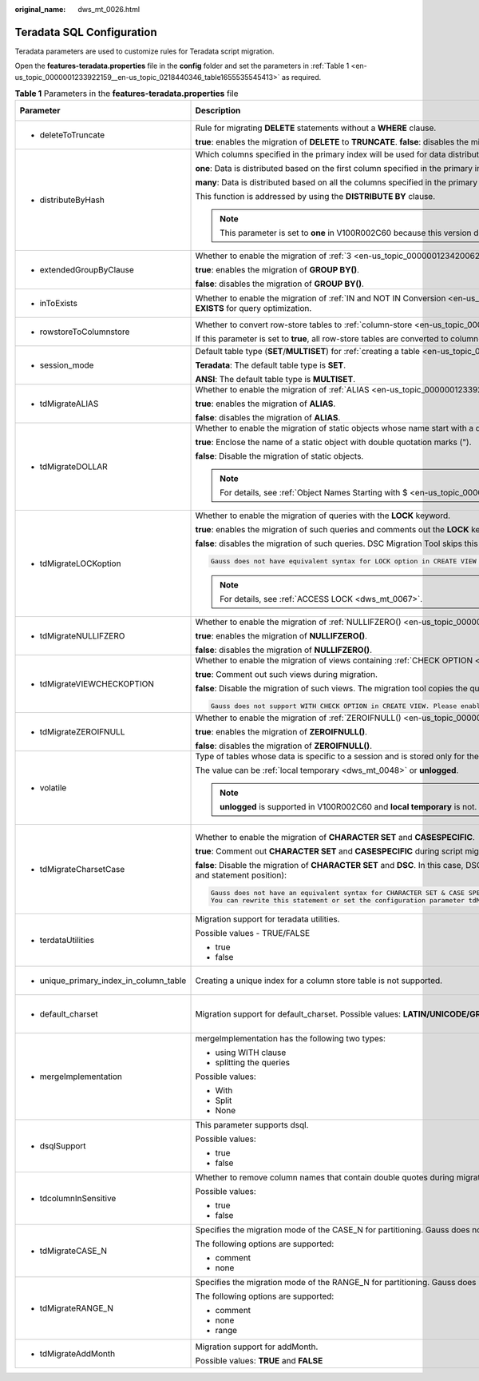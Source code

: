 :original_name: dws_mt_0026.html

.. _dws_mt_0026:

Teradata SQL Configuration
==========================

Teradata parameters are used to customize rules for Teradata script migration.

Open the **features-teradata.properties** file in the **config** folder and set the parameters in :ref:`Table 1 <en-us_topic_0000001233922159__en-us_topic_0218440346_table1655535545413>` as required.

.. _en-us_topic_0000001233922159__en-us_topic_0218440346_table1655535545413:

.. table:: **Table 1** Parameters in the **features-teradata.properties** file

   +---------------------------------------------------------------------------------+---------------------------------------------------------------------------------------------------------------------------------------------------------------------------------------------------------------------------------------+--------------------+-----------------+-----------------------------------------------------------------------------------------------------+
   | Parameter                                                                       | Description                                                                                                                                                                                                                           | Value Range        | Default Value   | Example                                                                                             |
   +=================================================================================+=======================================================================================================================================================================================================================================+====================+=================+=====================================================================================================+
   | -  .. _en-us_topic_0000001233922159__en-us_topic_0218440346_li2884123118322:    | Rule for migrating **DELETE** statements without a **WHERE** clause.                                                                                                                                                                  | -  true            | false           | deleteToTruncate=true                                                                               |
   |                                                                                 |                                                                                                                                                                                                                                       | -  false           |                 |                                                                                                     |
   |    deleteToTruncate                                                             | **true**: enables the migration of **DELETE** to **TRUNCATE**. **false**: disables the migration of **DELETE** to **TRUNCATE**.                                                                                                       |                    |                 |                                                                                                     |
   +---------------------------------------------------------------------------------+---------------------------------------------------------------------------------------------------------------------------------------------------------------------------------------------------------------------------------------+--------------------+-----------------+-----------------------------------------------------------------------------------------------------+
   | -  .. _en-us_topic_0000001233922159__en-us_topic_0218440346_li20873348324:      | Which columns specified in the primary index will be used for data distribution across nodes in the cluster.                                                                                                                          | -  one             | many            | distributeByHash                                                                                    |
   |                                                                                 |                                                                                                                                                                                                                                       | -  many            |                 |                                                                                                     |
   |    distributeByHash                                                             | **one**: Data is distributed based on the first column specified in the primary index.                                                                                                                                                |                    |                 | =many                                                                                               |
   |                                                                                 |                                                                                                                                                                                                                                       |                    |                 |                                                                                                     |
   |                                                                                 | **many**: Data is distributed based on all the columns specified in the primary index.                                                                                                                                                |                    |                 |                                                                                                     |
   |                                                                                 |                                                                                                                                                                                                                                       |                    |                 |                                                                                                     |
   |                                                                                 | This function is addressed by using the **DISTRIBUTE BY** clause.                                                                                                                                                                     |                    |                 |                                                                                                     |
   |                                                                                 |                                                                                                                                                                                                                                       |                    |                 |                                                                                                     |
   |                                                                                 | .. note::                                                                                                                                                                                                                             |                    |                 |                                                                                                     |
   |                                                                                 |                                                                                                                                                                                                                                       |                    |                 |                                                                                                     |
   |                                                                                 |    This parameter is set to **one** in V100R002C60 because this version does not support multiple columns in the **DISTRIBUTE BY** clause.                                                                                            |                    |                 |                                                                                                     |
   +---------------------------------------------------------------------------------+---------------------------------------------------------------------------------------------------------------------------------------------------------------------------------------------------------------------------------------+--------------------+-----------------+-----------------------------------------------------------------------------------------------------+
   | -  .. _en-us_topic_0000001233922159__en-us_topic_0218440346_li133691937183210:  | Whether to enable the migration of :ref:`3 <en-us_topic_0000001234200625__en-us_topic_0238518363_en-us_topic_0237362323_li0503163844512>` (grouping sets/cube/rollup).                                                                | -  true            | false           | extendedGroupByClause=false                                                                         |
   |                                                                                 |                                                                                                                                                                                                                                       | -  false           |                 |                                                                                                     |
   |    extendedGroupByClause                                                        | **true**: enables the migration of **GROUP BY()**.                                                                                                                                                                                    |                    |                 |                                                                                                     |
   |                                                                                 |                                                                                                                                                                                                                                       |                    |                 |                                                                                                     |
   |                                                                                 | **false**: disables the migration of **GROUP BY()**.                                                                                                                                                                                  |                    |                 |                                                                                                     |
   +---------------------------------------------------------------------------------+---------------------------------------------------------------------------------------------------------------------------------------------------------------------------------------------------------------------------------------+--------------------+-----------------+-----------------------------------------------------------------------------------------------------+
   | -  .. _en-us_topic_0000001233922159__en-us_topic_0218440346_li9993144993210:    | Whether to enable the migration of :ref:`IN and NOT IN Conversion <en-us_topic_0000001234200637__en-us_topic_0238518365_en-us_topic_0237362248_section102601577415>` to **EXISTS/NOT EXISTS** for query optimization.                 | -  true            | false           | inToExists=false                                                                                    |
   |                                                                                 |                                                                                                                                                                                                                                       | -  false           |                 |                                                                                                     |
   |    inToExists                                                                   |                                                                                                                                                                                                                                       |                    |                 |                                                                                                     |
   +---------------------------------------------------------------------------------+---------------------------------------------------------------------------------------------------------------------------------------------------------------------------------------------------------------------------------------+--------------------+-----------------+-----------------------------------------------------------------------------------------------------+
   | -  .. _en-us_topic_0000001233922159__en-us_topic_0218440346_li1639915513325:    | Whether to convert row-store tables to :ref:`column-store <en-us_topic_0000001188362598__en-us_topic_0238518354_en-us_topic_0237362205_section07421933153219>` tables.                                                                | -  true            | false           | rowstoreToColumnstore=false                                                                         |
   |                                                                                 |                                                                                                                                                                                                                                       | -  false           |                 |                                                                                                     |
   |    rowstoreToColumnstore                                                        | If this parameter is set to **true**, all row-store tables are converted to column-store tables during script migration.                                                                                                              |                    |                 |                                                                                                     |
   +---------------------------------------------------------------------------------+---------------------------------------------------------------------------------------------------------------------------------------------------------------------------------------------------------------------------------------+--------------------+-----------------+-----------------------------------------------------------------------------------------------------+
   | -  .. _en-us_topic_0000001233922159__en-us_topic_0218440346_li9493135323214:    | Default table type (**SET**/**MULTISET**) for :ref:`creating a table <en-us_topic_0000001188362598__en-us_topic_0238518354_en-us_topic_0237362205_section422135632511>`.                                                              | -  Teradata        | Teradata        | session_mode=ANSI                                                                                   |
   |                                                                                 |                                                                                                                                                                                                                                       | -  ANSI            |                 |                                                                                                     |
   |    session_mode                                                                 | **Teradata**: The default table type is **SET**.                                                                                                                                                                                      |                    |                 |                                                                                                     |
   |                                                                                 |                                                                                                                                                                                                                                       |                    |                 |                                                                                                     |
   |                                                                                 | **ANSI**: The default table type is **MULTISET**.                                                                                                                                                                                     |                    |                 |                                                                                                     |
   +---------------------------------------------------------------------------------+---------------------------------------------------------------------------------------------------------------------------------------------------------------------------------------------------------------------------------------+--------------------+-----------------+-----------------------------------------------------------------------------------------------------+
   | -  .. _en-us_topic_0000001233922159__en-us_topic_0218440346_li1163915119179:    | Whether to enable the migration of :ref:`ALIAS <en-us_topic_0000001233922185__en-us_topic_0238518364_en-us_topic_0237362468_section1723919563310>`.                                                                                   | -  true            | false           | tdMigrateALIAS=true                                                                                 |
   |                                                                                 |                                                                                                                                                                                                                                       | -  false           |                 |                                                                                                     |
   |    tdMigrateALIAS                                                               | **true**: enables the migration of **ALIAS**.                                                                                                                                                                                         |                    |                 |                                                                                                     |
   |                                                                                 |                                                                                                                                                                                                                                       |                    |                 |                                                                                                     |
   |                                                                                 | **false**: disables the migration of **ALIAS**.                                                                                                                                                                                       |                    |                 |                                                                                                     |
   +---------------------------------------------------------------------------------+---------------------------------------------------------------------------------------------------------------------------------------------------------------------------------------------------------------------------------------+--------------------+-----------------+-----------------------------------------------------------------------------------------------------+
   | -  .. _en-us_topic_0000001233922159__en-us_topic_0218440346_li4899115763212:    | Whether to enable the migration of static objects whose name start with a dollar sign ($). This parameter is not applicable to dynamic objects, in format of ${}.                                                                     | -  true            | true            | tdMigrateDOLLAR=true                                                                                |
   |                                                                                 |                                                                                                                                                                                                                                       | -  false           |                 |                                                                                                     |
   |    tdMigrateDOLLAR                                                              | **true**: Enclose the name of a static object with double quotation marks (").                                                                                                                                                        |                    |                 |                                                                                                     |
   |                                                                                 |                                                                                                                                                                                                                                       |                    |                 |                                                                                                     |
   |                                                                                 | **false**: Disable the migration of static objects.                                                                                                                                                                                   |                    |                 |                                                                                                     |
   |                                                                                 |                                                                                                                                                                                                                                       |                    |                 |                                                                                                     |
   |                                                                                 | .. note::                                                                                                                                                                                                                             |                    |                 |                                                                                                     |
   |                                                                                 |                                                                                                                                                                                                                                       |                    |                 |                                                                                                     |
   |                                                                                 |    For details, see :ref:`Object Names Starting with $ <en-us_topic_0000001233922185__en-us_topic_0238518364_en-us_topic_0237362468_section102601577415>`.                                                                            |                    |                 |                                                                                                     |
   +---------------------------------------------------------------------------------+---------------------------------------------------------------------------------------------------------------------------------------------------------------------------------------------------------------------------------------+--------------------+-----------------+-----------------------------------------------------------------------------------------------------+
   | -  .. _en-us_topic_0000001233922159__en-us_topic_0218440346_li18084318118:      | Whether to enable the migration of queries with the **LOCK** keyword.                                                                                                                                                                 | -  true            | false           | tdMigrateLOCKoption=true                                                                            |
   |                                                                                 |                                                                                                                                                                                                                                       | -  false           |                 |                                                                                                     |
   |    tdMigrateLOCKoption                                                          | **true**: enables the migration of such queries and comments out the **LOCK** keyword.                                                                                                                                                |                    |                 |                                                                                                     |
   |                                                                                 |                                                                                                                                                                                                                                       |                    |                 |                                                                                                     |
   |                                                                                 | **false**: disables the migration of such queries. DSC Migration Tool skips this query and logs the following information:                                                                                                            |                    |                 |                                                                                                     |
   |                                                                                 |                                                                                                                                                                                                                                       |                    |                 |                                                                                                     |
   |                                                                                 | .. code-block::                                                                                                                                                                                                                       |                    |                 |                                                                                                     |
   |                                                                                 |                                                                                                                                                                                                                                       |                    |                 |                                                                                                     |
   |                                                                                 |    Gauss does not have equivalent syntax for LOCK option in CREATE VIEW and INSERT statement. Please enable the config_param tdMigrateLockOption to comment the LOCK syntax in the statement.                                         |                    |                 |                                                                                                     |
   |                                                                                 |                                                                                                                                                                                                                                       |                    |                 |                                                                                                     |
   |                                                                                 | .. note::                                                                                                                                                                                                                             |                    |                 |                                                                                                     |
   |                                                                                 |                                                                                                                                                                                                                                       |                    |                 |                                                                                                     |
   |                                                                                 |    For details, see :ref:`ACCESS LOCK <dws_mt_0067>`.                                                                                                                                                                                 |                    |                 |                                                                                                     |
   +---------------------------------------------------------------------------------+---------------------------------------------------------------------------------------------------------------------------------------------------------------------------------------------------------------------------------------+--------------------+-----------------+-----------------------------------------------------------------------------------------------------+
   | -  .. _en-us_topic_0000001233922159__en-us_topic_0218440346_li1551601339:       | Whether to enable the migration of :ref:`NULLIFZERO() <en-us_topic_0000001188362556__en-us_topic_0238518367_en-us_topic_0237362349_section5422047392>`.                                                                               | -  true            | true            | tdMigrateNullIFZero=true                                                                            |
   |                                                                                 |                                                                                                                                                                                                                                       | -  false           |                 |                                                                                                     |
   |    tdMigrateNULLIFZERO                                                          | **true**: enables the migration of **NULLIFZERO()**.                                                                                                                                                                                  |                    |                 |                                                                                                     |
   |                                                                                 |                                                                                                                                                                                                                                       |                    |                 |                                                                                                     |
   |                                                                                 | **false**: disables the migration of **NULLIFZERO()**.                                                                                                                                                                                |                    |                 |                                                                                                     |
   +---------------------------------------------------------------------------------+---------------------------------------------------------------------------------------------------------------------------------------------------------------------------------------------------------------------------------------+--------------------+-----------------+-----------------------------------------------------------------------------------------------------+
   | -  .. _en-us_topic_0000001233922159__en-us_topic_0218440346_li166012191211:     | Whether to enable the migration of views containing :ref:`CHECK OPTION <en-us_topic_0000001188202532__en-us_topic_0238518356_en-us_topic_0237362518_section626052234019>`.                                                            | -  true            | false           | tdMigrateVIEWCHECKOPTION=true                                                                       |
   |                                                                                 |                                                                                                                                                                                                                                       | -  false           |                 |                                                                                                     |
   |    tdMigrateVIEWCHECKOPTION                                                     | **true**: Comment out such views during migration.                                                                                                                                                                                    |                    |                 |                                                                                                     |
   |                                                                                 |                                                                                                                                                                                                                                       |                    |                 |                                                                                                     |
   |                                                                                 | **false**: Disable the migration of such views. The migration tool copies the query and logs the following information:                                                                                                               |                    |                 |                                                                                                     |
   |                                                                                 |                                                                                                                                                                                                                                       |                    |                 |                                                                                                     |
   |                                                                                 | .. code-block::                                                                                                                                                                                                                       |                    |                 |                                                                                                     |
   |                                                                                 |                                                                                                                                                                                                                                       |                    |                 |                                                                                                     |
   |                                                                                 |    Gauss does not support WITH CHECK OPTION in CREATE VIEW. Please enable the config_param tdMigrateViewCheckOption to comment the WITH CHECK OPTION syntax in the statement.                                                         |                    |                 |                                                                                                     |
   +---------------------------------------------------------------------------------+---------------------------------------------------------------------------------------------------------------------------------------------------------------------------------------------------------------------------------------+--------------------+-----------------+-----------------------------------------------------------------------------------------------------+
   | -  .. _en-us_topic_0000001233922159__en-us_topic_0218440346_li195242216333:     | Whether to enable the migration of :ref:`ZEROIFNULL() <en-us_topic_0000001188362556__en-us_topic_0238518367_en-us_topic_0237362349_section95621584112>`.                                                                              | -  true            | true            | tdMigrateZEROIFNULL=true                                                                            |
   |                                                                                 |                                                                                                                                                                                                                                       | -  false           |                 |                                                                                                     |
   |    tdMigrateZEROIFNULL                                                          | **true**: enables the migration of **ZEROIFNULL()**.                                                                                                                                                                                  |                    |                 |                                                                                                     |
   |                                                                                 |                                                                                                                                                                                                                                       |                    |                 |                                                                                                     |
   |                                                                                 | **false**: disables the migration of **ZEROIFNULL()**.                                                                                                                                                                                |                    |                 |                                                                                                     |
   +---------------------------------------------------------------------------------+---------------------------------------------------------------------------------------------------------------------------------------------------------------------------------------------------------------------------------------+--------------------+-----------------+-----------------------------------------------------------------------------------------------------+
   | -  volatile                                                                     | Type of tables whose data is specific to a session and is stored only for the session. When the session ends, the data and tables are deleted.                                                                                        | -  local temporary | local temporary | volatile=unlogged                                                                                   |
   |                                                                                 |                                                                                                                                                                                                                                       | -  unlogged        |                 |                                                                                                     |
   |                                                                                 | The value can be :ref:`local temporary <dws_mt_0048>` or **unlogged**.                                                                                                                                                                |                    |                 |                                                                                                     |
   |                                                                                 |                                                                                                                                                                                                                                       |                    |                 |                                                                                                     |
   |                                                                                 | .. note::                                                                                                                                                                                                                             |                    |                 |                                                                                                     |
   |                                                                                 |                                                                                                                                                                                                                                       |                    |                 |                                                                                                     |
   |                                                                                 |    **unlogged** is supported in V100R002C60 and **local temporary** is not.                                                                                                                                                           |                    |                 |                                                                                                     |
   +---------------------------------------------------------------------------------+---------------------------------------------------------------------------------------------------------------------------------------------------------------------------------------------------------------------------------------+--------------------+-----------------+-----------------------------------------------------------------------------------------------------+
   | -  .. _en-us_topic_0000001233922159__en-us_topic_0218440346_li245515470479:     | Whether to enable the migration of **CHARACTER SET** and **CASESPECIFIC**.                                                                                                                                                            | -  true            | false           | tdMigrateCharsetCase=false                                                                          |
   |                                                                                 |                                                                                                                                                                                                                                       | -  false           |                 |                                                                                                     |
   |    tdMigrateCharsetCase                                                         | **true**: Comment out **CHARACTER SET** and **CASESPECIFIC** during script migration.                                                                                                                                                 |                    |                 | .. note::                                                                                           |
   |                                                                                 |                                                                                                                                                                                                                                       |                    |                 |                                                                                                     |
   |                                                                                 | **false**: Disable the migration of **CHARACTER SET** and **DSC**. In this case, DSC copies **CHARACTER SET**, **CASESPECIFIC** and logs the following information with query details (such as the file name and statement position): |                    |                 |    If **tdminatecharsetcase** is set to **true**, comment out the special keyword of the character. |
   |                                                                                 |                                                                                                                                                                                                                                       |                    |                 |                                                                                                     |
   |                                                                                 | .. code-block::                                                                                                                                                                                                                       |                    |                 |                                                                                                     |
   |                                                                                 |                                                                                                                                                                                                                                       |                    |                 |                                                                                                     |
   |                                                                                 |    Gauss does not have an equivalent syntax for CHARACTER SET & CASE SPECIFIC option in column-level.                                                                                                                                 |                    |                 |                                                                                                     |
   |                                                                                 |    You can rewrite this statement or set the configuration parameter tdMigrateCharsetCase to TRUE to comment the Character set & Case specific syntax in this statement.                                                              |                    |                 |                                                                                                     |
   +---------------------------------------------------------------------------------+---------------------------------------------------------------------------------------------------------------------------------------------------------------------------------------------------------------------------------------+--------------------+-----------------+-----------------------------------------------------------------------------------------------------+
   | -  terdataUtilities                                                             | Migration support for teradata utilities.                                                                                                                                                                                             | -  true            | true            | terdataUtilities=true                                                                               |
   |                                                                                 |                                                                                                                                                                                                                                       | -  false           |                 |                                                                                                     |
   |                                                                                 | Possible values - TRUE/FALSE                                                                                                                                                                                                          |                    |                 |                                                                                                     |
   |                                                                                 |                                                                                                                                                                                                                                       |                    |                 |                                                                                                     |
   |                                                                                 | -  true                                                                                                                                                                                                                               |                    |                 |                                                                                                     |
   |                                                                                 | -  false                                                                                                                                                                                                                              |                    |                 |                                                                                                     |
   +---------------------------------------------------------------------------------+---------------------------------------------------------------------------------------------------------------------------------------------------------------------------------------------------------------------------------------+--------------------+-----------------+-----------------------------------------------------------------------------------------------------+
   | -  unique_primary_index_in_column_table                                         | Creating a unique index for a column store table is not supported.                                                                                                                                                                    | -  true            | true            | unique_primary_index_in_column_table=true                                                           |
   |                                                                                 |                                                                                                                                                                                                                                       | -  false           |                 |                                                                                                     |
   +---------------------------------------------------------------------------------+---------------------------------------------------------------------------------------------------------------------------------------------------------------------------------------------------------------------------------------+--------------------+-----------------+-----------------------------------------------------------------------------------------------------+
   | -  default_charset                                                              | Migration support for default_charset. Possible values: **LATIN/UNICODE/GRAPHIC**                                                                                                                                                     | -  LATIN           | LATIN           | default_charset=LATIN                                                                               |
   |                                                                                 |                                                                                                                                                                                                                                       | -  UNICODE         |                 |                                                                                                     |
   |                                                                                 |                                                                                                                                                                                                                                       | -  GRAPHIC         |                 |                                                                                                     |
   +---------------------------------------------------------------------------------+---------------------------------------------------------------------------------------------------------------------------------------------------------------------------------------------------------------------------------------+--------------------+-----------------+-----------------------------------------------------------------------------------------------------+
   | -  mergeImplementation                                                          | mergeImplementation has the following two types:                                                                                                                                                                                      | -  With            | None            | mergeImplementation=None                                                                            |
   |                                                                                 |                                                                                                                                                                                                                                       | -  Split           |                 |                                                                                                     |
   |                                                                                 | -  using WITH clause                                                                                                                                                                                                                  | -  None            |                 |                                                                                                     |
   |                                                                                 | -  splitting the queries                                                                                                                                                                                                              |                    |                 |                                                                                                     |
   |                                                                                 |                                                                                                                                                                                                                                       |                    |                 |                                                                                                     |
   |                                                                                 | Possible values:                                                                                                                                                                                                                      |                    |                 |                                                                                                     |
   |                                                                                 |                                                                                                                                                                                                                                       |                    |                 |                                                                                                     |
   |                                                                                 | -  With                                                                                                                                                                                                                               |                    |                 |                                                                                                     |
   |                                                                                 | -  Split                                                                                                                                                                                                                              |                    |                 |                                                                                                     |
   |                                                                                 | -  None                                                                                                                                                                                                                               |                    |                 |                                                                                                     |
   +---------------------------------------------------------------------------------+---------------------------------------------------------------------------------------------------------------------------------------------------------------------------------------------------------------------------------------+--------------------+-----------------+-----------------------------------------------------------------------------------------------------+
   | -  dsqlSupport                                                                  | This parameter supports dsql.                                                                                                                                                                                                         | -  true            | false           | dsqlSupport=false                                                                                   |
   |                                                                                 |                                                                                                                                                                                                                                       | -  false           |                 |                                                                                                     |
   |                                                                                 | Possible values:                                                                                                                                                                                                                      |                    |                 |                                                                                                     |
   |                                                                                 |                                                                                                                                                                                                                                       |                    |                 |                                                                                                     |
   |                                                                                 | -  true                                                                                                                                                                                                                               |                    |                 |                                                                                                     |
   |                                                                                 | -  false                                                                                                                                                                                                                              |                    |                 |                                                                                                     |
   +---------------------------------------------------------------------------------+---------------------------------------------------------------------------------------------------------------------------------------------------------------------------------------------------------------------------------------+--------------------+-----------------+-----------------------------------------------------------------------------------------------------+
   | -  tdcolumnInSensitive                                                          | Whether to remove column names that contain double quotes during migration.                                                                                                                                                           | -  true            | false           | tdcolumnInSensitive=false                                                                           |
   |                                                                                 |                                                                                                                                                                                                                                       | -  false           |                 |                                                                                                     |
   |                                                                                 | Possible values:                                                                                                                                                                                                                      |                    |                 |                                                                                                     |
   |                                                                                 |                                                                                                                                                                                                                                       |                    |                 |                                                                                                     |
   |                                                                                 | -  true                                                                                                                                                                                                                               |                    |                 |                                                                                                     |
   |                                                                                 | -  false                                                                                                                                                                                                                              |                    |                 |                                                                                                     |
   +---------------------------------------------------------------------------------+---------------------------------------------------------------------------------------------------------------------------------------------------------------------------------------------------------------------------------------+--------------------+-----------------+-----------------------------------------------------------------------------------------------------+
   | -  .. _en-us_topic_0000001233922159__en-us_topic_0218440346_li33711169269:      | Specifies the migration mode of the CASE_N for partitioning. Gauss does not support multilevel (nested) partitioning:                                                                                                                 | -  comment         | comment         | tdMigrateCASE_N=comment                                                                             |
   |                                                                                 |                                                                                                                                                                                                                                       | -  none            |                 |                                                                                                     |
   |    tdMigrateCASE_N                                                              | The following options are supported:                                                                                                                                                                                                  |                    |                 |                                                                                                     |
   |                                                                                 |                                                                                                                                                                                                                                       |                    |                 |                                                                                                     |
   |                                                                                 | -  comment                                                                                                                                                                                                                            |                    |                 |                                                                                                     |
   |                                                                                 | -  none                                                                                                                                                                                                                               |                    |                 |                                                                                                     |
   +---------------------------------------------------------------------------------+---------------------------------------------------------------------------------------------------------------------------------------------------------------------------------------------------------------------------------------+--------------------+-----------------+-----------------------------------------------------------------------------------------------------+
   | -  .. _en-us_topic_0000001233922159__en-us_topic_0218440346_li143711916152611:  | Specifies the migration mode of the RANGE_N for partitioning. Gauss does not support multilevel (nested) partitioning:                                                                                                                | -  comment         | range           | tdMigrateRANGE_N=range                                                                              |
   |                                                                                 |                                                                                                                                                                                                                                       | -  none            |                 |                                                                                                     |
   |    tdMigrateRANGE_N                                                             | The following options are supported:                                                                                                                                                                                                  | -  range           |                 |                                                                                                     |
   |                                                                                 |                                                                                                                                                                                                                                       |                    |                 |                                                                                                     |
   |                                                                                 | -  comment                                                                                                                                                                                                                            |                    |                 |                                                                                                     |
   |                                                                                 | -  none                                                                                                                                                                                                                               |                    |                 |                                                                                                     |
   |                                                                                 | -  range                                                                                                                                                                                                                              |                    |                 |                                                                                                     |
   +---------------------------------------------------------------------------------+---------------------------------------------------------------------------------------------------------------------------------------------------------------------------------------------------------------------------------------+--------------------+-----------------+-----------------------------------------------------------------------------------------------------+
   | -  tdMigrateAddMonth                                                            | Migration support for addMonth.                                                                                                                                                                                                       | -  true            | false           | tdMigrateAddMonth=false                                                                             |
   |                                                                                 |                                                                                                                                                                                                                                       | -  false           |                 |                                                                                                     |
   |                                                                                 | Possible values: **TRUE** and **FALSE**                                                                                                                                                                                               |                    |                 |                                                                                                     |
   +---------------------------------------------------------------------------------+---------------------------------------------------------------------------------------------------------------------------------------------------------------------------------------------------------------------------------------+--------------------+-----------------+-----------------------------------------------------------------------------------------------------+
